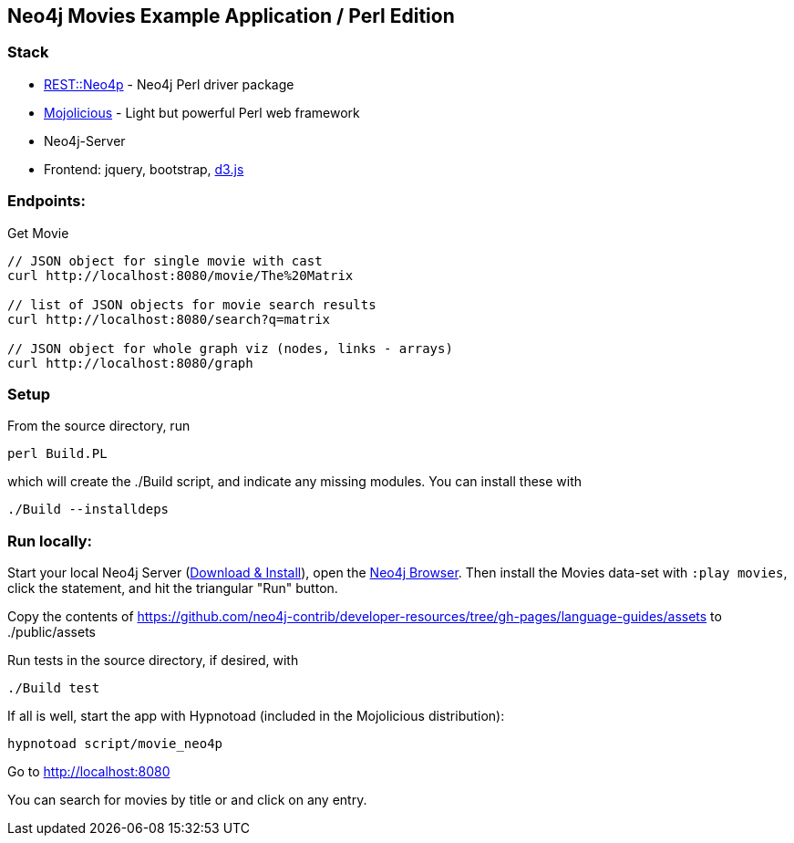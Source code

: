 == Neo4j Movies Example Application / Perl Edition

=== Stack

* http://metacpan.org/pod/REST::Neo4p[REST::Neo4p] - Neo4j Perl driver package
* http://mojolicio.us[Mojolicious] - Light but powerful Perl web framework
* Neo4j-Server
* Frontend: jquery, bootstrap, http://d3js.org/[d3.js]

=== Endpoints:

Get Movie

----
// JSON object for single movie with cast
curl http://localhost:8080/movie/The%20Matrix

// list of JSON objects for movie search results
curl http://localhost:8080/search?q=matrix

// JSON object for whole graph viz (nodes, links - arrays)
curl http://localhost:8080/graph
----

=== Setup

From the source directory, run 

----
perl Build.PL
----

which will create the ./Build script, and indicate any missing
modules. You can install these with

----
./Build --installdeps
----

=== Run locally:

Start your local Neo4j Server (http://neo4j.com/download[Download & Install]), open the http://localhost:7474[Neo4j Browser].
Then install the Movies data-set with `:play movies`, click the statement, and hit the triangular "Run" button.

Copy the contents of
https://github.com/neo4j-contrib/developer-resources/tree/gh-pages/language-guides/assets
to ./public/assets

Run tests in the source directory, if desired, with

----
./Build test
----

If all is well, start the app with Hypnotoad (included in the
Mojolicious distribution):

----
hypnotoad script/movie_neo4p
----

Go to http://localhost:8080

You can search for movies by title or and click on any entry.